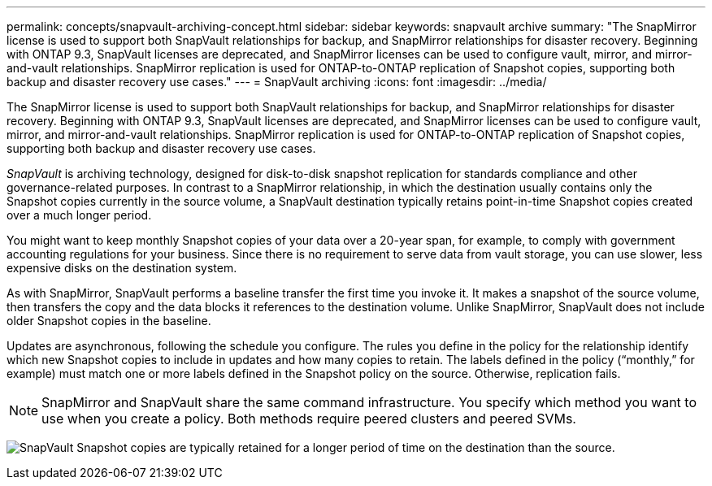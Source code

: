 ---
permalink: concepts/snapvault-archiving-concept.html
sidebar: sidebar
keywords: snapvault archive
summary: "The SnapMirror license is used to support both SnapVault relationships for backup, and SnapMirror relationships for disaster recovery. Beginning with ONTAP 9.3, SnapVault licenses are deprecated, and SnapMirror licenses can be used to configure vault, mirror, and mirror-and-vault relationships. SnapMirror replication is used for ONTAP-to-ONTAP replication of Snapshot copies, supporting both backup and disaster recovery use cases."
---
= SnapVault archiving
:icons: font
:imagesdir: ../media/

[.lead]
The SnapMirror license is used to support both SnapVault relationships for backup, and SnapMirror relationships for disaster recovery. Beginning with ONTAP 9.3, SnapVault licenses are deprecated, and SnapMirror licenses can be used to configure vault, mirror, and mirror-and-vault relationships. SnapMirror replication is used for ONTAP-to-ONTAP replication of Snapshot copies, supporting both backup and disaster recovery use cases.

_SnapVault_ is archiving technology, designed for disk-to-disk snapshot replication for standards compliance and other governance-related purposes. In contrast to a SnapMirror relationship, in which the destination usually contains only the Snapshot copies currently in the source volume, a SnapVault destination typically retains point-in-time Snapshot copies created over a much longer period.

You might want to keep monthly Snapshot copies of your data over a 20-year span, for example, to comply with government accounting regulations for your business. Since there is no requirement to serve data from vault storage, you can use slower, less expensive disks on the destination system.

As with SnapMirror, SnapVault performs a baseline transfer the first time you invoke it. It makes a snapshot of the source volume, then transfers the copy and the data blocks it references to the destination volume. Unlike SnapMirror, SnapVault does not include older Snapshot copies in the baseline.

Updates are asynchronous, following the schedule you configure. The rules you define in the policy for the relationship identify which new Snapshot copies to include in updates and how many copies to retain. The labels defined in the policy ("`monthly,`" for example) must match one or more labels defined in the Snapshot policy on the source. Otherwise, replication fails.

[NOTE]
SnapMirror and SnapVault share the same command infrastructure. You specify which method you want to use when you create a policy. Both methods require peered clusters and peered SVMs.

image:snapvault-concepts.gif[SnapVault Snapshot copies are typically retained for a longer period of time on the destination than the source.]

// 2023 DEC 15, ontap-issues-1184